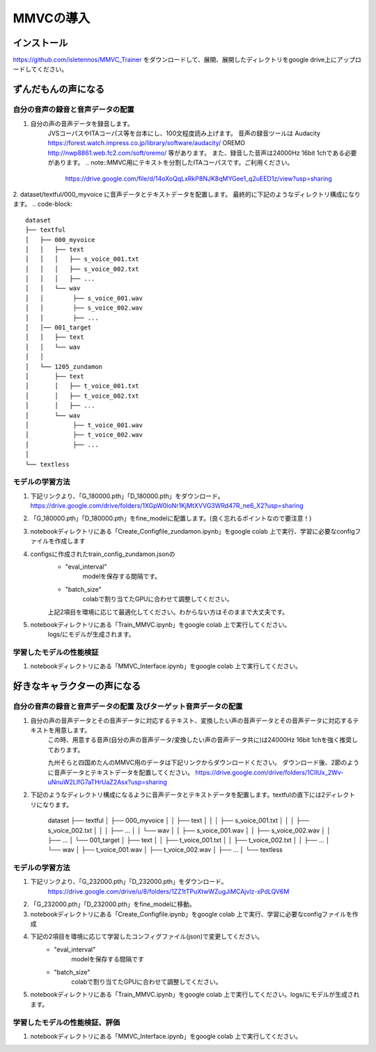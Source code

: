 MMVCの導入
==================

インストール
---------------------------------------------------------------------------
https://github.com/isletennos/MMVC_Trainer をダウンロードして、展開、展開したディレクトリをgoogle drive上にアップロードしてください。


ずんだもんの声になる
---------------------------------------------------------------------------


自分の音声の録音と音声データの配置
^^^^^^^^^^^^^^^^^^^^^^^^^^^^^^^^^^^^^^^^^^^^^^^^^^^^^^^^^^^^^^^^^^^^^^^^^^^

1. 自分の声の音声データを録音します。
    JVSコーパスやITAコーパス等を台本にし、100文程度読み上げます。
    音声の録音ツールは
    Audacity
    https://forest.watch.impress.co.jp/library/software/audacity/
    OREMO
    http://nwp8861.web.fc2.com/soft/oremo/
    等があります。
    また、録音した音声は24000Hz 16bit 1chである必要があります。
    .. note::MMVC用にテキストを分割したITAコーパスです。ご利用ください。
        https://drive.google.com/file/d/14oXoQqLxRkP8NJK8qMYGee1_q2uEED1z/view?usp=sharing

2. dataset/textful/000_myvoice に音声データとテキストデータを配置します。 最終的に下記のようなディレクトリ構成になります。
.. code-block::
    dataset
    ├── textful
    │   ├── 000_myvoice
    │   │   ├── text
    │   │   │   ├── s_voice_001.txt
    │   │   │   ├── s_voice_002.txt
    │   │   │   ├── ...
    │   │   └── wav
    │   │        ├── s_voice_001.wav
    │   │        ├── s_voice_002.wav
    │   │        ├── ...
    │   │── 001_target
    │   │   ├── text
    │   │   └── wav
    │   │
    │   └── 1205_zundamon
    │       ├── text
    │       │   ├── t_voice_001.txt
    │       │   ├── t_voice_002.txt
    │       │   ├── ...
    │       └── wav
    │            ├── t_voice_001.wav
    │            ├── t_voice_002.wav
    │            ├── ... 
    │        
    └── textless

モデルの学習方法
^^^^^^^^^^^^^^^^^^^^^^^^^^^^^^^^^^^^^^^^^^^^^^^^^^^^^^^^^^^^^^^^^^^^^^^^^^^
1. 下記リンクより、「G_180000.pth」「D_180000.pth」をダウンロード。 https://drive.google.com/drive/folders/1XGpW0loNr1KjMtXVVG3WRd47R_ne6_X2?usp=sharing
2. 「G_180000.pth」「D_180000.pth」をfine_modelに配置します。(良く忘れるポイントなので要注意！)
3. notebookディレクトリにある「Create_Configfile_zundamon.ipynb」をgoogle colab 上で実行、学習に必要なconfigファイルを作成します
4. configsに作成されたtrain_config_zundamon.jsonの
    * "eval_interval"
        modelを保存する間隔です。
    * "batch_size"
        colabで割り当てたGPUに合わせて調整してください。
    上記2項目を環境に応じて最適化してください。わからない方はそのままで大丈夫です。
5. notebookディレクトリにある「Train_MMVC.ipynb」をgoogle colab 上で実行してください。
    logs/にモデルが生成されます。

学習したモデルの性能検証
^^^^^^^^^^^^^^^^^^^^^^^^^^^^^^^^^^^^^^^^^^^^^^^^^^^^^^^^^^^^^^^^^^^^^^^^^^^
1. notebookディレクトリにある「MMVC_Interface.ipynb」をgoogle colab 上で実行してください。

好きなキャラクターの声になる
---------------------------------------------------------------------------


自分の音声の録音と音声データの配置 及びターゲット音声データの配置
^^^^^^^^^^^^^^^^^^^^^^^^^^^^^^^^^^^^^^^^^^^^^^^^^^^^^^^^^^^^^^^^^^^^^^^^^^^
1. 自分の声の音声データとその音声データに対応するテキスト、変換したい声の音声データとその音声データに対応するテキストを用意します。
    この時、用意する音声(自分の声の音声データ/変換したい声の音声データ共に)は24000Hz 16bit 1chを強く推奨しております。

    九州そらと四国めたんのMMVC用のデータは下記リンクからダウンロードください。
    ダウンロード後、2節のように音声データとテキストデータを配置してください。
    https://drive.google.com/drive/folders/1ClIUx_2Wv-uNnuW2LlfG7aTHrUaZ2Asx?usp=sharing


2. 下記のようなディレクトリ構成になるように音声データとテキストデータを配置します。textfulの直下には2ディレクトリになります。

    dataset
    ├── textful
    │   ├── 000_myvoice
    │   │   ├── text
    │   │   │   ├── s_voice_001.txt
    │   │   │   ├── s_voice_002.txt
    │   │   │   ├── ...
    │   │   └── wav
    │   │        ├── s_voice_001.wav
    │   │        ├── s_voice_002.wav
    │   │        ├── ...
    │   └── 001_target
    │       ├── text
    │       │   ├── t_voice_001.txt
    │       │   ├── t_voice_002.txt
    │       │   ├── ...
    │       └── wav
    │            ├── t_voice_001.wav
    │            ├── t_voice_002.wav
    │            ├── ...      
    │        
    └── textless

モデルの学習方法
^^^^^^^^^^^^^^^^^^^^^^^^^^^^^^^^^^^^^^^^^^^^^^^^^^^^^^^^^^^^^^^^^^^^^^^^^^^
1. 下記リンクより、「G_232000.pth」「D_232000.pth」をダウンロード。
    https://drive.google.com/drive/u/8/folders/1ZZ1tTPuXtwWZugJiMCAjvlz-xPdLQV6M
2. 「G_232000.pth」「D_232000.pth」をfine_modelに移動。
3. notebookディレクトリにある「Create_Configfile.ipynb」をgoogle colab 上で実行、学習に必要なconfigファイルを作成
4. 下記の2項目を環境に応じて学習したコンフィグファイル(json)で変更してください。
    * "eval_interval"
        modelを保存する間隔です
    * "batch_size"
        colabで割り当てたGPUに合わせて調整してください。
5. notebookディレクトリにある「Train_MMVC.ipynb」をgoogle colab 上で実行してください。logs/にモデルが生成されます。

学習したモデルの性能検証、評価
^^^^^^^^^^^^^^^^^^^^^^^^^^^^^^^^^^^^^^^^^^^^^^^^^^^^^^^^^^^^^^^^^^^^^^^^^^^
1. notebookディレクトリにある「MMVC_Interface.ipynb」をgoogle colab 上で実行してください。
